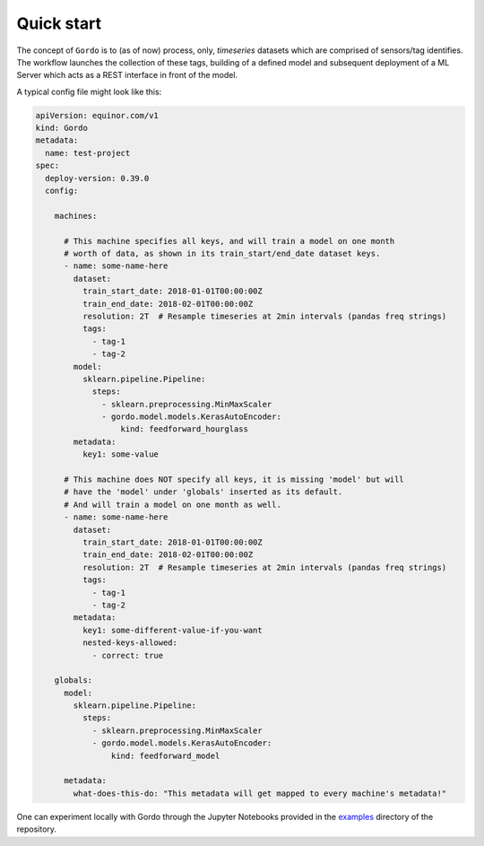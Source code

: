 Quick start
-----------

The concept of ``Gordo`` is to (as of now) process, only, *timeseries*
datasets which are comprised of sensors/tag identifies. The workflow
launches the collection of these tags, building of a defined model and
subsequent deployment of a ML Server which acts as a REST interface
in front of the model.

A typical config file might look like this:

.. code-block:: yaml

    apiVersion: equinor.com/v1
    kind: Gordo
    metadata:
      name: test-project
    spec:
      deploy-version: 0.39.0
      config:

        machines:

          # This machine specifies all keys, and will train a model on one month
          # worth of data, as shown in its train_start/end_date dataset keys.
          - name: some-name-here
            dataset:
              train_start_date: 2018-01-01T00:00:00Z
              train_end_date: 2018-02-01T00:00:00Z
              resolution: 2T  # Resample timeseries at 2min intervals (pandas freq strings)
              tags:
                - tag-1
                - tag-2
            model:
              sklearn.pipeline.Pipeline:
                steps:
                  - sklearn.preprocessing.MinMaxScaler
                  - gordo.model.models.KerasAutoEncoder:
                      kind: feedforward_hourglass
            metadata:
              key1: some-value

          # This machine does NOT specify all keys, it is missing 'model' but will
          # have the 'model' under 'globals' inserted as its default.
          # And will train a model on one month as well.
          - name: some-name-here
            dataset:
              train_start_date: 2018-01-01T00:00:00Z
              train_end_date: 2018-02-01T00:00:00Z
              resolution: 2T  # Resample timeseries at 2min intervals (pandas freq strings)
              tags:
                - tag-1
                - tag-2
            metadata:
              key1: some-different-value-if-you-want
              nested-keys-allowed:
                - correct: true

        globals:
          model:
            sklearn.pipeline.Pipeline:
              steps:
                - sklearn.preprocessing.MinMaxScaler
                - gordo.model.models.KerasAutoEncoder:
                    kind: feedforward_model

          metadata:
            what-does-this-do: "This metadata will get mapped to every machine's metadata!"


One can experiment locally with Gordo through the Jupyter Notebooks provided in
the `examples <https://github.com/equinor/gordo/tree/master/examples>`_
directory of the repository.